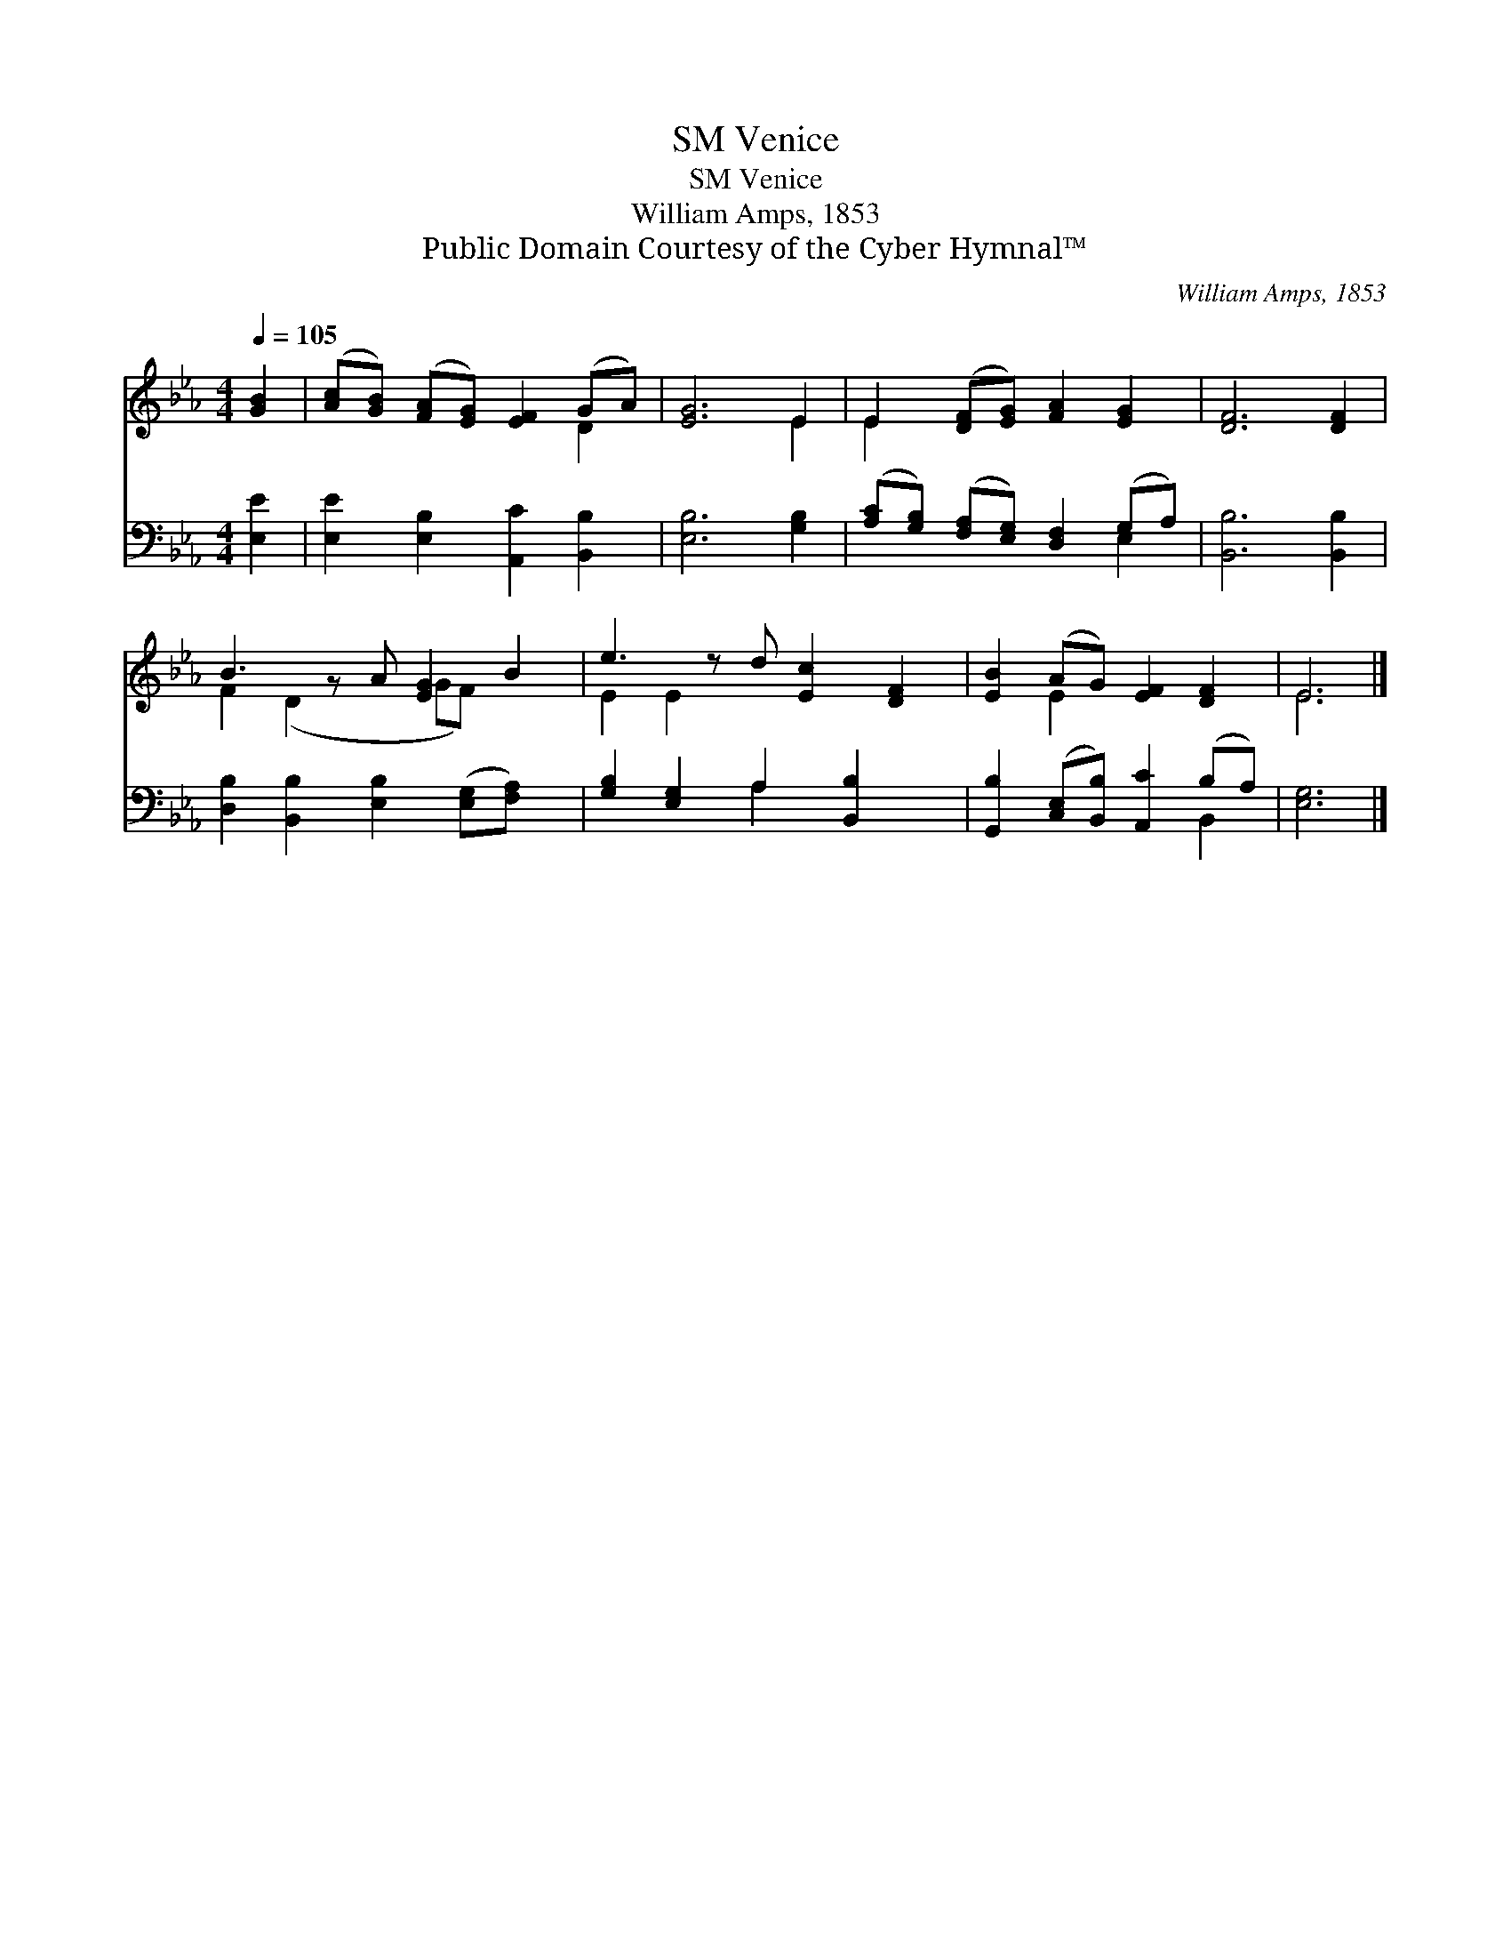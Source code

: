 X:1
T:Venice, SM
T:Venice, SM
T:William Amps, 1853
T:Public Domain Courtesy of the Cyber Hymnal™
C:William Amps, 1853
Z:Public Domain
Z:Courtesy of the Cyber Hymnal™
%%score ( 1 2 ) ( 3 4 )
L:1/8
Q:1/4=105
M:4/4
K:Eb
V:1 treble 
V:2 treble 
V:3 bass 
V:4 bass 
V:1
 [GB]2 | ([Ac][GB]) ([FA][EG]) [EF]2 (GA) | [EG]6 E2 | E2 ([DF][EG]) [FA]2 [EG]2 | [DF]6 [DF]2 | %5
 B3 z A [EG]2 B2 | e3 z d [Ec]2 [DF]2 | [EB]2 (AG) [EF]2 [DF]2 | E6 |] %9
V:2
 x2 | x6 D2 | x6 E2 | E2 x6 | x8 | F2 (D2 x GF) x2 | E2 E2 x5 | x2 E2 x4 | E6 |] %9
V:3
 [E,E]2 | [E,E]2 [E,B,]2 [A,,C]2 [B,,B,]2 | [E,B,]6 [G,B,]2 | %3
 ([A,C][G,B,]) ([F,A,][E,G,]) [D,F,]2 (G,A,) | [B,,B,]6 [B,,B,]2 | %5
 [D,B,]2 [B,,B,]2 [E,B,]2 ([E,G,][F,A,]) x | [G,B,]2 [E,G,]2 A,2 [B,,B,]2 x | %7
 [G,,B,]2 ([C,E,][B,,B,]) [A,,C]2 (B,A,) | [E,G,]6 |] %9
V:4
 x2 | x8 | x8 | x6 E,2 | x8 | x9 | x4 A,2 x3 | x6 B,,2 | x6 |] %9

